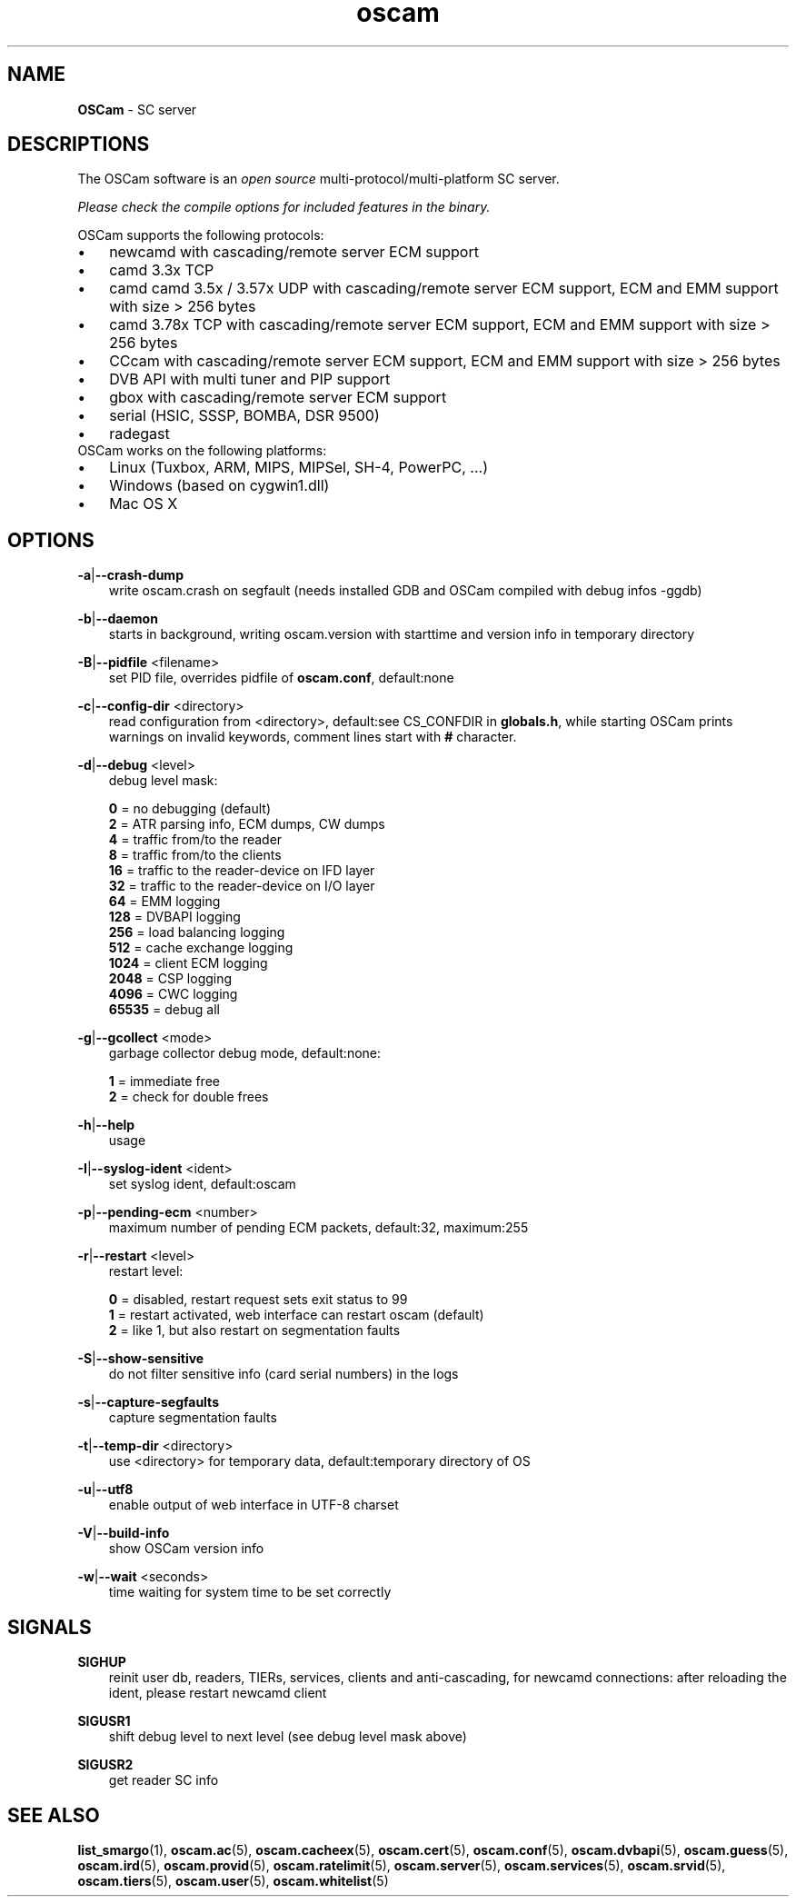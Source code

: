 .TH oscam 1
.SH NAME
\fBOSCam\fR - SC server
.SH DESCRIPTIONS
The OSCam software is an \fIopen source\fR multi-protocol/multi-platform SC server.

\fIPlease check the compile options for included features in the binary.\fR

OSCam supports the following protocols:
.TP 3n
\(bu
newcamd with cascading/remote server ECM support
.TP 3n
\(bu
camd 3.3x TCP
.TP 3n
\(bu
camd camd 3.5x / 3.57x UDP with cascading/remote server ECM support, ECM and EMM support with size > 256 bytes
.TP 3n
\(bu
camd 3.78x TCP with cascading/remote server ECM support, ECM and EMM support with size > 256 bytes
.TP 3n
\(bu
CCcam with cascading/remote server ECM support, ECM and EMM support with size > 256 bytes
.TP 3n
\(bu
DVB API with multi tuner and PIP support
.TP 3n
\(bu
gbox with cascading/remote server ECM support
.TP 3n
\(bu
serial (HSIC, SSSP, BOMBA, DSR 9500)
.TP 3n
\(bu
radegast
.TP 3n
OSCam works on the following platforms:
.TP 3n
\(bu
Linux (Tuxbox, ARM, MIPS, MIPSel, SH-4, PowerPC, ...)
.TP 3n
\(bu
Windows (based on cygwin1.dll)
.TP 3n
\(bu
Mac OS X
.SH OPTIONS
.PP
\fB-a\fP|\fB--crash-dump\fP
.RS 3n
write oscam.crash on segfault (needs installed GDB and OSCam compiled with debug infos -ggdb)
.RE
.PP
\fB-b\fP|\fB--daemon\fP
.RS 3n
starts in background, writing oscam.version with starttime and version info in temporary directory
.RE
.PP
\fB-B\fP|\fB--pidfile\fP <filename>
.RS 3n
set PID file, overrides pidfile of \fBoscam.conf\fR, default:none
.RE
.PP
\fB-c\fP|\fB--config-dir\fP <directory>
.RS 3n
read configuration from <directory>, default:see CS_CONFDIR in \fBglobals.h\fR,
while starting OSCam prints warnings on invalid keywords, comment lines start with \fB#\fP character.
.RE
.PP
\fB-d\fP|\fB--debug\fP <level>
.RS 3n
debug level mask:

     \fB0\fP = no debugging (default)
     \fB2\fP = ATR parsing info, ECM dumps, CW dumps
     \fB4\fP = traffic from/to the reader
     \fB8\fP = traffic from/to the clients
    \fB16\fP = traffic to the reader-device on IFD layer
    \fB32\fP = traffic to the reader-device on I/O layer
    \fB64\fP = EMM logging
   \fB128\fP = DVBAPI logging
   \fB256\fP = load balancing logging
   \fB512\fP = cache exchange logging
  \fB1024\fP = client ECM logging
  \fB2048\fP = CSP logging
  \fB4096\fP = CWC logging
 \fB65535\fP = debug all
.RE
.PP
\fB-g\fP|\fB--gcollect\fP <mode>
.RS 3n
garbage collector debug mode, default:none:

   \fB1\fP = immediate free
   \fB2\fP = check for double frees
.RE
.PP
\fB-h\fP|\fB--help\fP
.RS 3n
usage
.RE
.PP
\fB-I\fP|\fB--syslog-ident\fP <ident>
.RS 3n
set syslog ident, default:oscam
.RE
.PP
\fB-p\fP|\fB--pending-ecm\fP <number>
.RS 3n
maximum number of pending ECM packets, default:32, maximum:255
.RE
.PP
\fB-r\fP|\fB--restart\fP <level>
.RS 3n
restart level:

   \fB0\fP = disabled, restart request sets exit status to 99
   \fB1\fP = restart activated, web interface can restart oscam (default)
   \fB2\fP = like 1, but also restart on segmentation faults
.RE
.PP
\fB-S\fP|\fB--show-sensitive\fP
.RS 3n
do not filter sensitive info (card serial numbers) in the logs
.RE
.PP
\fB-s\fP|\fB--capture-segfaults\fP
.RS 3n
capture segmentation faults
.RE
.PP
\fB-t\fP|\fB--temp-dir\fP <directory>
.RS 3n
use <directory> for temporary data, default:temporary directory of OS
.RE
.PP
\fB-u\fP|\fB--utf8\fP
.RS 3n
enable output of web interface in UTF-8 charset
.RE
.PP
\fB-V\fP|\fB--build-info\fP
.RS 3n
show OSCam version info
.RE
.PP
\fB-w\fP|\fB--wait\fP <seconds>
.RS 3n
time waiting for system time to be set correctly
.RE
.SH SIGNALS
.PP
\fBSIGHUP\fP
.RS 3n
reinit user db, readers, TIERs, services, clients and anti-cascading, for newcamd connections: after reloading the ident, please restart newcamd client
.RE
.PP
\fBSIGUSR1\fP
.RS 3n
shift debug level to next level (see debug level mask above)
.RE
.PP
\fBSIGUSR2\fP
.RS 3n
get reader SC info
.RE
.SH "SEE ALSO"
\fBlist_smargo\fR(1), \fBoscam.ac\fR(5), \fBoscam.cacheex\fR(5), \fBoscam.cert\fR(5), \fBoscam.conf\fR(5), \fBoscam.dvbapi\fR(5), \fBoscam.guess\fR(5), \fBoscam.ird\fR(5), \fBoscam.provid\fR(5), \fBoscam.ratelimit\fR(5), \fBoscam.server\fR(5), \fBoscam.services\fR(5), \fBoscam.srvid\fR(5), \fBoscam.tiers\fR(5), \fBoscam.user\fR(5), \fBoscam.whitelist\fR(5)
